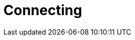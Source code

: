 = Connecting
:page-aliases: {page-component-version}@manual::connecting/connection.adoc, {page-component-version}@manual::connecting/overview.adoc
